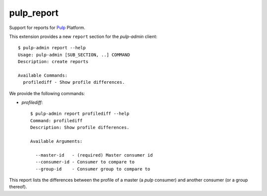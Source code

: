 pulp_report
===========

Support for reports for `Pulp <https://pulpproject.org>`_ Platform.

This extension provides a new ``report`` section for the `pulp-admin`
client::

  $ pulp-admin report --help
  Usage: pulp-admin [SUB_SECTION, ..] COMMAND
  Description: create reports

  Available Commands:
    profilediff - Show profile differences.


We provide the following commands:

- `profilediff`::

    $ pulp-admin report profilediff --help
    Command: profilediff
    Description: Show profile differences.

    Available Arguments:

      --master-id   - (required) Master consumer id
      --consumer-id - Consumer to compare to
      --group-id    - Consumer group to compare to

This report lists the differences between the profile of a master (a
`pulp` consumer) and another consumer (or a group thereof).
